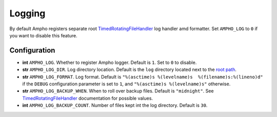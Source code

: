 Logging
=======

By default Ampho registers separate root `TimedRotatingFileHandler`_ log handler amd formatter. Set ``AMPHO_LOG`` to
``0`` if you want to disable this feature.


Configuration
-------------

* **int** ``AMPHO_LOG``. Whether to register Ampho logger. Default is ``1``. Set to ``0`` to disable.
* **str** ``AMPHO_LOG_DIR``. Log directory location. Default is the ``log`` directory located next to the `root path`_.
* **str** ``AMPHO_LOG_FORMAT``. Log format. Default is ``"%(asctime)s %(levelname)s  %(filename)s:%(lineno)d"`` if the
  ``DEBUG`` configuration parameter is set to ``1``, and ``"%(asctime)s %(levelname)s"`` otherwise.
* **str** ``AMPHO_LOG_BACKUP_WHEN``. When to roll over backup files. Default is ``"midnight"``. See
  `TimedRotatingFileHandler`_ documentation for possible values.
* **int** ``AMPHO_LOG_BACKUP_COUNT``. Number of files kept int the log directory. Default is ``30``.


.. _TimedRotatingFileHandler: https://docs.python.org/3/library/logging.handlers.html#logging.handlers.TimedRotatingFileHandler
.. _root path: https://flask.palletsprojects.com/en/1.1.x/api/#flask.Flask.root_path
